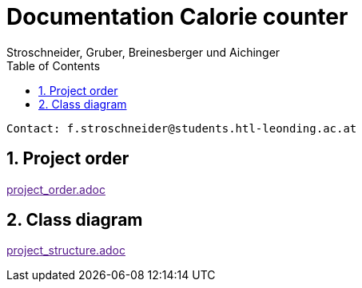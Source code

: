 = Documentation Calorie counter
Stroschneider, Gruber, Breinesberger und Aichinger
:toc: left
:sectnums:
:toclevels: 1
:table-caption:

----
Contact: f.stroschneider@students.htl-leonding.ac.at
----

== Project order
link:[project_order.adoc]

== Class diagram
link:[project_structure.adoc]
